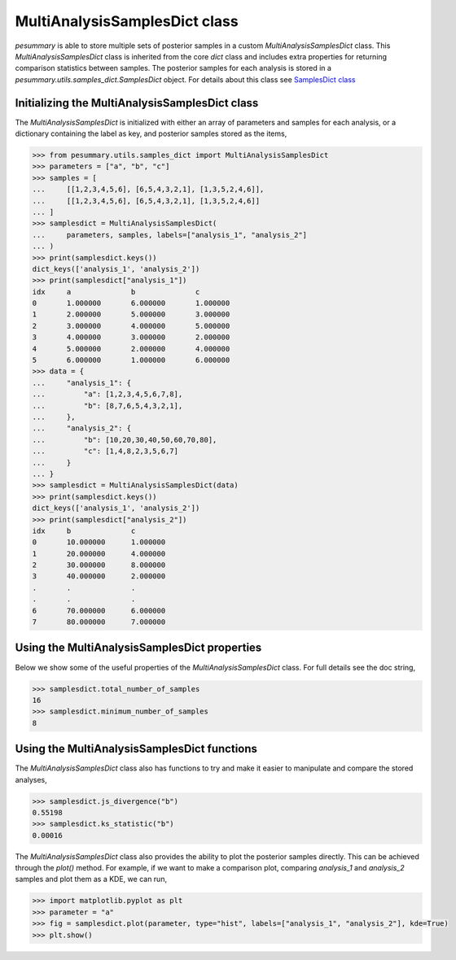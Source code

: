 ==============================
MultiAnalysisSamplesDict class
==============================

`pesummary` is able to store multiple sets of posterior samples in a custom
`MultiAnalysisSamplesDict` class. This `MultiAnalysisSamplesDict` class is
inherited from the core `dict` class and includes extra properties for returning
comparison statistics between samples. The posterior samples for each analysis
is stored in a `pesummary.utils.samples_dict.SamplesDict` object. For details
about this class see `SamplesDict class <SamplesDict.html>`_

Initializing the MultiAnalysisSamplesDict class
-----------------------------------------------

The `MultiAnalysisSamplesDict` is initialized with either an array of
parameters and samples for each analysis, or a dictionary containing the label
as key, and posterior samples stored as the items,

.. code-block:: python

    >>> from pesummary.utils.samples_dict import MultiAnalysisSamplesDict
    >>> parameters = ["a", "b", "c"]
    >>> samples = [
    ...     [[1,2,3,4,5,6], [6,5,4,3,2,1], [1,3,5,2,4,6]],
    ...     [[1,2,3,4,5,6], [6,5,4,3,2,1], [1,3,5,2,4,6]]
    ... ]
    >>> samplesdict = MultiAnalysisSamplesDict(
    ...     parameters, samples, labels=["analysis_1", "analysis_2"]
    ... )
    >>> print(samplesdict.keys())
    dict_keys(['analysis_1', 'analysis_2'])
    >>> print(samplesdict["analysis_1"])
    idx     a              b              c
    0       1.000000       6.000000       1.000000
    1       2.000000       5.000000       3.000000
    2       3.000000       4.000000       5.000000
    3       4.000000       3.000000       2.000000
    4       5.000000       2.000000       4.000000
    5       6.000000       1.000000       6.000000
    >>> data = {
    ...     "analysis_1": {
    ...         "a": [1,2,3,4,5,6,7,8],
    ...         "b": [8,7,6,5,4,3,2,1],
    ...     },
    ...     "analysis_2": {
    ...         "b": [10,20,30,40,50,60,70,80],
    ...         "c": [1,4,8,2,3,5,6,7]
    ...     }
    ... }
    >>> samplesdict = MultiAnalysisSamplesDict(data)
    >>> print(samplesdict.keys())
    dict_keys(['analysis_1', 'analysis_2'])
    >>> print(samplesdict["analysis_2"])
    idx     b              c
    0       10.000000      1.000000
    1       20.000000      4.000000
    2       30.000000      8.000000
    3       40.000000      2.000000
    .       .              .
    .       .              .
    6       70.000000      6.000000
    7       80.000000      7.000000

Using the MultiAnalysisSamplesDict properties
---------------------------------------------

Below we show some of the useful properties of the `MultiAnalysisSamplesDict`
class. For full details see the doc string,

.. code-block:: python

    >>> samplesdict.total_number_of_samples
    16
    >>> samplesdict.minimum_number_of_samples
    8

Using the MultiAnalysisSamplesDict functions
--------------------------------------------

The `MultiAnalysisSamplesDict` class also has functions to try and make it
easier to manipulate and compare the stored analyses,

.. code-block:: python

    >>> samplesdict.js_divergence("b")
    0.55198
    >>> samplesdict.ks_statistic("b")
    0.00016

The `MultiAnalysisSamplesDict` class also provides the ability to plot the
posterior samples directly. This can be achieved through the `plot()` method.
For example, if we want to make a comparison plot, comparing `analysis_1`
and `analysis_2` samples and plot them as a KDE, we can run,

.. code-block:: python

    >>> import matplotlib.pyplot as plt
    >>> parameter = "a"
    >>> fig = samplesdict.plot(parameter, type="hist", labels=["analysis_1", "analysis_2"], kde=True)
    >>> plt.show()
